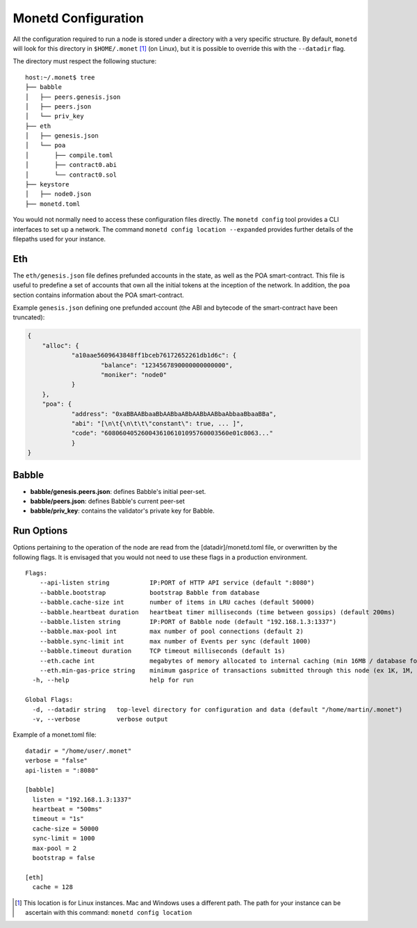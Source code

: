.. _monetd_configuration_rst:

Monetd Configuration
====================

All the configuration required to run a node is stored under a directory with a
very specific structure. By default, ``monetd`` will look for this directory in
``$HOME/.monet`` [1]_ (on Linux), but it is possible to override this with the
``--datadir`` flag.

The directory must respect the following stucture:

::

    host:~/.monet$ tree
    ├── babble
    │   ├── peers.genesis.json
    │   ├── peers.json
    │   └── priv_key
    ├── eth
    │   ├── genesis.json
    │   └── poa
    │       ├── compile.toml
    │       ├── contract0.abi
    │       └── contract0.sol
    ├── keystore
    │   ├── node0.json
    ├── monetd.toml


You would not normally need to access these configuration files directly. The
``monetd config`` tool provides a CLI interfaces to set up a network. The
command ``monetd config location --expanded`` provides further details of the
filepaths used for your instance.

Eth
---

The ``eth/genesis.json`` file defines prefunded accounts in the state, as well
as the POA smart-contract. This file is useful to predefine a set of accounts
that own all the initial tokens at the inception of the network. In addition,
the ``poa`` section contains information about the POA smart-contract.

Example ``genesis.json`` defining one prefunded account (the ABI and bytecode
of the smart-contract have been truncated):

.. code:: json

    {
        "alloc": {
                "a10aae5609643848ff1bceb76172652261db1d6c": {
                        "balance": "1234567890000000000000",
                        "moniker": "node0"
                }
        },
        "poa": {
                "address": "0xaBBAABbaaBbAABbaABbAABbAABbaAbbaaBbaaBBa",
                "abi": "[\n\t{\n\t\t\"constant\": true, ... ]",
                "code": "6080604052600436106101095760003560e01c8063..."
                }
    }

Babble
------

-  **babble/genesis.peers.json**: defines Babble's initial peer-set.

-  **babble/peers.json**: defines Babble's current peer-set

-  **babble/priv\_key**: contains the validator's private key for Babble.

Run Options
-----------

Options pertaining to the operation of the node are read from the
[datadir]/monetd.toml file, or overwritten by the following flags. It is
envisaged that you would not need to use these flags in a production
environment.

::

    Flags:
        --api-listen string           IP:PORT of HTTP API service (default ":8080")
        --babble.bootstrap            bootstrap Babble from database
        --babble.cache-size int       number of items in LRU caches (default 50000)
        --babble.heartbeat duration   heartbeat timer milliseconds (time between gossips) (default 200ms)
        --babble.listen string        IP:PORT of Babble node (default "192.168.1.3:1337")
        --babble.max-pool int         max number of pool connections (default 2)
        --babble.sync-limit int       max number of Events per sync (default 1000)
        --babble.timeout duration     TCP timeout milliseconds (default 1s)
        --eth.cache int               megabytes of memory allocated to internal caching (min 16MB / database forced) (default 128)
        --eth.min-gas-price string    minimum gasprice of transactions submitted through this node (ex 1K, 1M, 1G, etc.) (default "0")
      -h, --help                      help for run

    Global Flags:
      -d, --datadir string   top-level directory for configuration and data (default "/home/martin/.monet")
      -v, --verbose          verbose output

Example of a monet.toml file:

::

  datadir = "/home/user/.monet"
  verbose = "false"
  api-listen = ":8080"

  [babble]
    listen = "192.168.1.3:1337"
    heartbeat = "500ms"
    timeout = "1s"
    cache-size = 50000
    sync-limit = 1000
    max-pool = 2
    bootstrap = false

  [eth]
    cache = 128


.. [1] This location is for Linux instances. Mac and Windows uses a different
       path. The path for your instance can be ascertain with this command:
       ``monetd config location``
